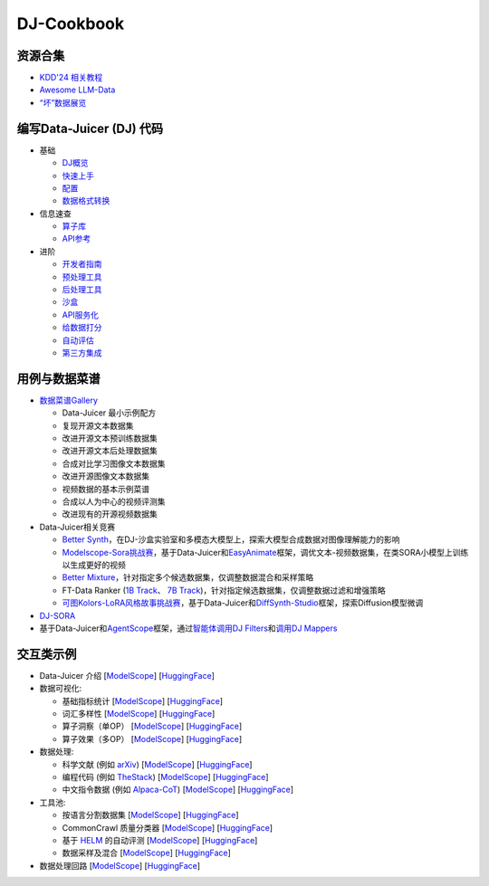 DJ-Cookbook
-----------

资源合集
^^^^^^^^


* `KDD'24 相关教程 <https://modelscope.github.io/data-juicer/_static/tutorial_kdd24.html>`_
* `Awesome LLM-Data <docs/awesome_llm_data>`_
* `“坏”数据展览 <docs/BadDataExhibition_ZH>`_

编写Data-Juicer (DJ) 代码
^^^^^^^^^^^^^^^^^^^^^^^^^


* 基础

  * `DJ概览 <index_ZH>`_
  * `快速上手 <quick-start_ZH>`_
  * `配置 <docs/RecipeGallery_ZH>`_
  * `数据格式转换 <tools/fmt_conversion/README_ZH>`_

* 信息速查

  * `算子库 <docs/Operators>`_
  * `API参考 <https://modelscope.github.io/data-juicer/>`_

* 进阶

  * `开发者指南 <docs/DeveloperGuide_ZH>`_
  * `预处理工具 <tools/preprocess/README_ZH>`_
  * `后处理工具 <tools/postprocess/README_ZH>`_
  * `沙盒 <docs/Sandbox_ZH>`_
  * `API服务化 <docs/DJ_service_ZH>`_
  * `给数据打分 <tools/quality_classifier/README_ZH>`_
  * `自动评估 <tools/evaluator/README_ZH>`_
  * `第三方集成 <thirdparty/LLM_ecosystems/README_ZH>`_

用例与数据菜谱
^^^^^^^^^^^^^^


* `数据菜谱Gallery <docs/RecipeGallery_ZH>`_

  * Data-Juicer 最小示例配方
  * 复现开源文本数据集
  * 改进开源文本预训练数据集
  * 改进开源文本后处理数据集
  * 合成对比学习图像文本数据集
  * 改进开源图像文本数据集
  * 视频数据的基本示例菜谱
  * 合成以人为中心的视频评测集
  * 改进现有的开源视频数据集

* Data-Juicer相关竞赛

  * `Better Synth <https://tianchi.aliyun.com/competition/entrance/532251>`_\ ，在DJ-沙盒实验室和多模态大模型上，探索大模型合成数据对图像理解能力的影响
  * `Modelscope-Sora挑战赛 <https://tianchi.aliyun.com/competition/entrance/532219>`_\ ，基于Data-Juicer和\ `EasyAnimate <https://github.com/aigc-apps/EasyAnimate>`_\ 框架，调优文本-视频数据集，在类SORA小模型上训练以生成更好的视频
  * `Better Mixture <https://tianchi.aliyun.com/competition/entrance/532174>`_\ ，针对指定多个候选数据集，仅调整数据混合和采样策略
  * FT-Data Ranker (\ `1B Track <https://tianchi.aliyun.com/competition/entrance/532157>`_\ 、 `7B Track <https://tianchi.aliyun.com/competition/entrance/532158>`_\ )，针对指定候选数据集，仅调整数据过滤和增强策略
  * `可图Kolors-LoRA风格故事挑战赛 <https://tianchi.aliyun.com/competition/entrance/532254>`_\ ，基于Data-Juicer和\ `DiffSynth-Studio <https://github.com/modelscope/DiffSynth-Studio>`_\ 框架，探索Diffusion模型微调

* `DJ-SORA <docs/DJ_SORA_ZH>`_
* 基于Data-Juicer和\ `AgentScope <https://github.com/modelscope/agentscope>`_\ 框架，通过\ `智能体调用DJ Filters <https://github.com/modelscope/data-juicer/blob/main/demos/api_service/react_data_filter_process.ipynb>`_\ 和\ `调用DJ Mappers <https://github.com/modelscope/data-juicer/blob/main/demos/api_service/react_data_mapper_process.ipynb>`_

交互类示例
^^^^^^^^^^


* Data-Juicer 介绍 [\ `ModelScope <https://modelscope.cn/studios/Data-Juicer/overview_scan/summary>`_\ ] [\ `HuggingFace <https://huggingface.co/spaces/datajuicer/overview_scan>`_\ ]
* 数据可视化:

  * 基础指标统计 [\ `ModelScope <https://modelscope.cn/studios/Data-Juicer/data_visulization_statistics/summary>`_\ ] [\ `HuggingFace <https://huggingface.co/spaces/datajuicer/data_visualization_statistics>`_\ ]
  * 词汇多样性 [\ `ModelScope <https://modelscope.cn/studios/Data-Juicer/data_visulization_diversity/summary>`_\ ] [\ `HuggingFace <https://huggingface.co/spaces/datajuicer/data_visualization_diversity>`_\ ]
  * 算子洞察（单OP） [\ `ModelScope <https://modelscope.cn/studios/Data-Juicer/data_visualization_op_insight/summary>`_\ ] [\ `HuggingFace <https://huggingface.co/spaces/datajuicer/data_visualization_op_insight>`_\ ]
  * 算子效果（多OP） [\ `ModelScope <https://modelscope.cn/studios/Data-Juicer/data_visulization_op_effect/summary>`_\ ] [\ `HuggingFace <https://huggingface.co/spaces/datajuicer/data_visualization_op_effect>`_\ ]

* 数据处理:

  * 科学文献 (例如 `arXiv <https://info.arxiv.org/help/bulk_data_s3.html>`_\ ) [\ `ModelScope <https://modelscope.cn/studios/Data-Juicer/process_sci_data/summary>`_\ ] [\ `HuggingFace <https://huggingface.co/spaces/datajuicer/process_sci_data>`_\ ]
  * 编程代码 (例如 `TheStack <https://huggingface.co/datasets/bigcode/the-stack>`_\ ) [\ `ModelScope <https://modelscope.cn/studios/Data-Juicer/process_code_data/summary>`_\ ] [\ `HuggingFace <https://huggingface.co/spaces/datajuicer/process_code_data>`_\ ]
  * 中文指令数据 (例如 `Alpaca-CoT <https://huggingface.co/datasets/QingyiSi/Alpaca-CoT>`_\ ) [\ `ModelScope <https://modelscope.cn/studios/Data-Juicer/process_sft_zh_data/summary>`_\ ] [\ `HuggingFace <https://huggingface.co/spaces/datajuicer/process_cft_zh_data>`_\ ]

* 工具池:

  * 按语言分割数据集 [\ `ModelScope <https://modelscope.cn/studios/Data-Juicer/tool_dataset_splitting_by_language/summary>`_\ ] [\ `HuggingFace <https://huggingface.co/spaces/datajuicer/tool_dataset_splitting_by_language>`_\ ]
  * CommonCrawl 质量分类器 [\ `ModelScope <https://modelscope.cn/studios/Data-Juicer/tool_quality_classifier/summary>`_\ ] [\ `HuggingFace <https://huggingface.co/spaces/datajuicer/tool_quality_classifier>`_\ ]
  * 基于 `HELM <https://github.com/stanford-crfm/helm>`_ 的自动评测 [\ `ModelScope <https://modelscope.cn/studios/Data-Juicer/auto_evaluation_helm/summary>`_\ ] [\ `HuggingFace <https://huggingface.co/spaces/datajuicer/auto_evaluation_helm>`_\ ]
  * 数据采样及混合 [\ `ModelScope <https://modelscope.cn/studios/Data-Juicer/data_mixture/summary>`_\ ] [\ `HuggingFace <https://huggingface.co/spaces/datajuicer/data_mixture>`_\ ]

* 数据处理回路 [\ `ModelScope <https://modelscope.cn/studios/Data-Juicer/data_process_loop/summary>`_\ ] [\ `HuggingFace <https://huggingface.co/spaces/datajuicer/data_process_loop>`_\ ]
